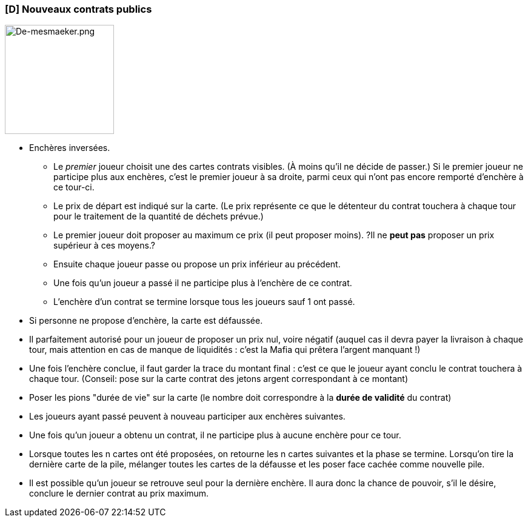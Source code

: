 ifndef::imagesdir[]
:imagesdir: ../../img
endif::imagesdir[]

[[d-nouveaux-contrats-publics]]
[D] Nouveaux contrats publics
~~~~~~~~~~~~~~~~~~~~~~~~~~~~~

image:De-mesmaeker.png["De-mesmaeker.png",title="fig:De-mesmaeker.png",width=180,float="right"]

* Enchères inversées.
** Le _premier_ joueur choisit une des cartes contrats visibles. (À
moins qu'il ne décide de passer.) Si le premier joueur ne participe plus
aux enchères, c'est le premier joueur à sa droite, parmi ceux qui n'ont
pas encore remporté d'enchère à ce tour-ci.
** Le prix de départ est indiqué sur la carte. (Le prix représente ce
que le détenteur du contrat touchera à chaque tour pour le traitement de
la quantité de déchets prévue.)
** Le premier joueur doit proposer au maximum ce prix (il peut proposer
moins). ?Il ne *peut pas* proposer un prix supérieur à ces moyens.?
** Ensuite chaque joueur passe ou propose un prix inférieur au
précédent.
** Une fois qu'un joueur a passé il ne participe plus à l'enchère de ce
contrat.
** L'enchère d'un contrat se termine lorsque tous les joueurs sauf 1 ont
passé.
* Si personne ne propose d'enchère, la carte est défaussée.
* Il parfaitement autorisé pour un joueur de proposer un prix nul, voire
négatif (auquel cas il devra payer la livraison à chaque tour, mais
attention en cas de manque de liquidités : c'est la Mafia qui prêtera
l'argent manquant !)
* Une fois l'enchère conclue, il faut garder la trace du montant final :
c'est ce que le joueur ayant conclu le contrat touchera à chaque tour.
(Conseil: pose sur la carte contrat des jetons argent correspondant à ce
montant)
* Poser les pions "durée de vie" sur la carte (le nombre doit
correspondre à la *durée de validité* du contrat)
* Les joueurs ayant passé peuvent à nouveau participer aux enchères
suivantes.
* Une fois qu'un joueur a obtenu un contrat, il ne participe plus à
aucune enchère pour ce tour.
* Lorsque toutes les n cartes ont été proposées, on retourne les n
cartes suivantes et la phase se termine. Lorsqu'on tire la dernière
carte de la pile, mélanger toutes les cartes de la défausse et les poser
face cachée comme nouvelle pile.
* Il est possible qu'un joueur se retrouve seul pour la dernière
enchère. Il aura donc la chance de pouvoir, s'il le désire, conclure le
dernier contrat au prix maximum.
